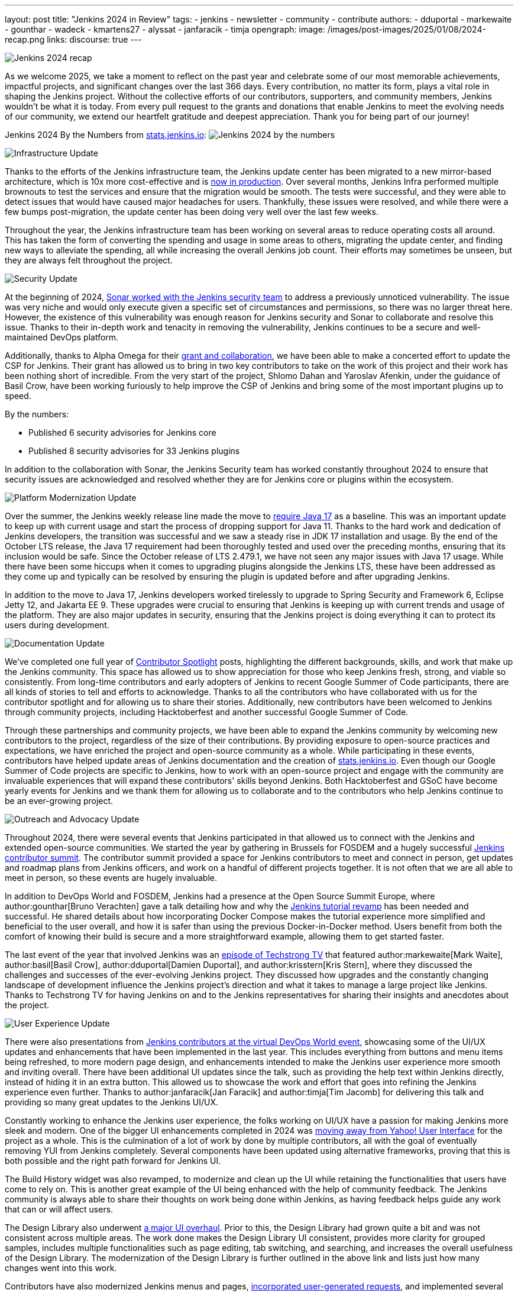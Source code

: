 ---
layout: post
title: "Jenkins 2024 in Review"
tags:
- jenkins
- newsletter
- community
- contribute
authors:
- dduportal
- markewaite
- gounthar
- wadeck
- kmartens27
- alyssat
- janfaracik
- timja
opengraph:
  image: /images/post-images/2025/01/08/2024-recap.png
links:
discourse: true
---

image:/images/post-images/2025/01/08/2024-recap.png[Jenkins 2024 recap]

As we welcome 2025, we take a moment to reflect on the past year and celebrate some of our most memorable achievements, impactful projects, and significant changes over the last 366 days.
Every contribution, no matter its form, plays a vital role in shaping the Jenkins project. Without the collective efforts of our contributors, supporters, and community members, Jenkins wouldn't be what it is today.
From every pull request to the grants and donations that enable Jenkins to meet the evolving needs of our community, we extend our heartfelt gratitude and deepest appreciation.
Thank you for being part of our journey!

Jenkins 2024 By the Numbers from link:https://stats.jenkins.io/statistics[stats.jenkins.io]:
image:/images/post-images/2025/01/08/jenkins-by-the-numbers.png[Jenkins 2024 by the numbers]

[[infrastructure]]
image:/images/post-images/2025/01/08/infrastructure.png[Infrastructure Update]

Thanks to the efforts of the Jenkins infrastructure team, the Jenkins update center has been migrated to a new mirror-based architecture, which is 10x more cost-effective and is link:https://www.jenkins.io/blog/2024/11/16/new-update-center/[now in production].
Over several months, Jenkins Infra performed multiple brownouts to test the services and ensure that the migration would be smooth.
The tests were successful, and they were able to detect issues that would have caused major headaches for users.
Thankfully, these issues were resolved, and while there were a few bumps post-migration, the update center has been doing very well over the last few weeks.

Throughout the year, the Jenkins infrastructure team has been working on several areas to reduce operating costs all around.
This has taken the form of converting the spending and usage in some areas to others, migrating the update center, and finding new ways to alleviate the spending, all while increasing the overall Jenkins job count.
Their efforts may sometimes be unseen, but they are always felt throughout the project.

[[security]]
image:/images/post-images/2025/01/08/security.png[Security Update]

At the beginning of 2024, link:https://www.jenkins.io/blog/2024/01/25/sonar-vulnerability-report/[Sonar worked with the Jenkins security team] to address a previously unnoticed vulnerability.
The issue was very niche and would only execute given a specific set of circumstances and permissions, so there was no larger threat here.
However, the existence of this vulnerability was enough reason for Jenkins security and Sonar to collaborate and resolve this issue.
Thanks to their in-depth work and tenacity in removing the vulnerability, Jenkins continues to be a secure and well-maintained DevOps platform.

Additionally, thanks to Alpha Omega for their link:https://www.jenkins.io/blog/2024/10/04/content-security-policy-grant/[grant and collaboration], we have been able to make a concerted effort to update the CSP for Jenkins.
Their grant has allowed us to bring in two key contributors to take on the work of this project and their work has been nothing short of incredible.
From the very start of the project, Shlomo Dahan and Yaroslav Afenkin, under the guidance of Basil Crow, have been working furiously to help improve the CSP of Jenkins and bring some of the most important plugins up to speed.

By the numbers:

* Published 6 security advisories for Jenkins core
* Published 8 security advisories for 33 Jenkins plugins

In addition to the collaboration with Sonar, the Jenkins Security team has worked constantly throughout 2024 to ensure that security issues are acknowledged and resolved whether they are for Jenkins core or plugins within the ecosystem.

[[platform]]
image:/images/post-images/2025/01/08/platform-modernization.png[Platform Modernization Update]

Over the summer, the Jenkins weekly release line made the move to link:https://www.jenkins.io/blog/2024/06/11/require-java-17/[require Java 17] as a baseline.
This was an important update to keep up with current usage and start the process of dropping support for Java 11.
Thanks to the hard work and dedication of Jenkins developers, the transition was successful and we saw a steady rise in JDK 17 installation and usage.
By the end of the October LTS release, the Java 17 requirement had been thoroughly tested and used over the preceding months, ensuring that its inclusion would be safe.
Since the October release of LTS 2.479.1, we have not seen any major issues with Java 17 usage.
While there have been some hiccups when it comes to upgrading plugins alongside the Jenkins LTS, these have been addressed as they come up and typically can be resolved by ensuring the plugin is updated before and after upgrading Jenkins.

In addition to the move to Java 17, Jenkins developers worked tirelessly to upgrade to Spring Security and Framework 6, Eclipse Jetty 12, and Jakarta EE 9.
These upgrades were crucial to ensuring that Jenkins is keeping up with current trends and usage of the platform.
They are also major updates in security, ensuring that the Jenkins project is doing everything it can to protect its users during development.

[[documentation]]
image:/images/post-images/2025/01/08/documentation.png[Documentation Update]

We've completed one full year of link:https://contributors.jenkins.io/[Contributor Spotlight] posts, highlighting the different backgrounds, skills, and work that make up the Jenkins community.
This space has allowed us to show appreciation for those who keep Jenkins fresh, strong, and viable so consistently.
From long-time contributors and early adopters of Jenkins to recent Google Summer of Code participants, there are all kinds of stories to tell and efforts to acknowledge.
Thanks to all the contributors who have collaborated with us for the contributor spotlight and for allowing us to share their stories.
Additionally, new contributors have been welcomed to Jenkins through community projects, including Hacktoberfest and another successful Google Summer of Code.

Through these partnerships and community projects, we have been able to expand the Jenkins community by welcoming new contributors to the project, regardless of the size of their contributions.
By providing exposure to open-source practices and expectations, we have enriched the project and open-source community as a whole.
While participating in these events, contributors have helped update areas of Jenkins documentation and the creation of link:https://stats.jenkins.io/[stats.jenkins.io].
Even though our Google Summer of Code projects are specific to Jenkins, how to work with an open-source project and engage with the community are invaluable experiences that will expand these contributors' skills beyond Jenkins.
Both Hacktoberfest and GSoC have become yearly events for Jenkins and we thank them for allowing us to collaborate and to the contributors who help Jenkins continue to be an ever-growing project.

[[outreach]]
image:/images/post-images/2025/01/08/outreach-and-advocacy.png[Outreach and Advocacy Update]

Throughout 2024, there were several events that Jenkins participated in that allowed us to connect with the Jenkins and extended open-source communities.
We started the year by gathering in Brussels for FOSDEM and a hugely successful link:https://www.jenkins.io/blog/2024/02/28/jenkins-contributor-summit-and-fosdem-recap/[Jenkins contributor summit].
The contributor summit provided a space for Jenkins contributors to meet and connect in person, get updates and roadmap plans from Jenkins officers, and work on a handful of different projects together.
It is not often that we are all able to meet in person, so these events are hugely invaluable.

In addition to DevOps World and FOSDEM, Jenkins had a presence at the Open Source Summit Europe, where author:gounthar[Bruno Verachten] gave a talk detailing how and why the link:https://www.jenkins.io/blog/2024/10/25/jenkins-tutorial-revamp/[Jenkins tutorial revamp] has been needed and successful.
He shared details about how incorporating Docker Compose makes the tutorial experience more simplified and beneficial to the user overall, and how it is safer than using the previous Docker-in-Docker method.
Users benefit from both the comfort of knowing their build is secure and a more straightforward example, allowing them to get started faster.

The last event of the year that involved Jenkins was an link:https://techstrong.tv/videos/cd-pipeline/behind-the-code-jenkins-upgrades-challenges-and-evolution-the-cd-pipeline-ep15[episode of Techstrong TV] that featured author:markewaite[Mark Waite], author:basil[Basil Crow], author:dduportal[Damien Duportal], and author:krisstern[Kris Stern], where they discussed the challenges and successes of the ever-evolving Jenkins project.
They discussed how upgrades and the constantly changing landscape of development influence the Jenkins project's direction and what it takes to manage a large project like Jenkins.
Thanks to Techstrong TV for having Jenkins on and to the Jenkins representatives for sharing their insights and anecdotes about the project.

[[modern-ui]]
image:/images/post-images/2025/01/08/ui-ux.png[User Experience Update]

There were also presentations from link:https://www.jenkins.io/blog/2024/08/29/jenkins-design/[Jenkins contributors at the virtual DevOps World event], showcasing some of the UI/UX updates and enhancements that have been implemented in the last year.
This includes everything from buttons and menu items being refreshed, to more modern page design, and enhancements intended to make the Jenkins user experience more smooth and inviting overall.
There have been additional UI updates since the talk, such as providing the help text within Jenkins directly, instead of hiding it in an extra button.
This allowed us to showcase the work and effort that goes into refining the Jenkins experience even further.
Thanks to author:janfaracik[Jan Faracik] and author:timja[Tim Jacomb] for delivering this talk and providing so many great updates to the Jenkins UI/UX.

Constantly working to enhance the Jenkins user experience, the folks working on UI/UX have a passion for making Jenkins more sleek and modern.
One of the bigger UI enhancements completed in 2024 was link:https://issues.jenkins.io/browse/JENKINS-73539[moving away from Yahoo! User Interface] for the project as a whole.
This is the culmination of a lot of work by done by multiple contributors, all with the goal of eventually removing YUI from Jenkins completely.
Several components have been updated using alternative frameworks, proving that this is both possible and the right path forward for Jenkins UI.

The Build History widget was also revamped, to modernize and clean up the UI while retaining the functionalities that users have come to rely on.
This is another great example of the UI being enhanced with the help of community feedback.
The Jenkins community is always able to share their thoughts on work being done within Jenkins, as having feedback helps guide any work that can or will affect users.

The Design Library also underwent link:https://github.com/jenkinsci/design-library-plugin/pull/359[a major UI overhaul].
Prior to this, the Design Library had grown quite a bit and was not consistent across multiple areas.
The work done makes the Design Library UI consistent, provides more clarity for grouped samples, includes multiple functionalities such as page editing, tab switching, and searching, and increases the overall usefulness of the Design Library.
The modernization of the Design Library is further outlined in the above link and lists just how many changes went into this work. 

Contributors have also modernized Jenkins menus and pages, link:https://www.jenkins.io/blog/2024/12/02/pr-titles/[incorporated user-generated requests], and implemented several changes to refine the UI, such as overhauling the search function.
Jenkins is now over 13 years old, but it has received more than just a fresh coat of paint over the years, and the UI/UX SIG has played a critical role in making sure that Jenkins is as appealing as it is powerful.
Additional thanks to all those who help enhance the Jenkins UX/UI through their efforts to provide the best experience possible.
The following image illustrates some more specific examples of UI enhancements done over the past year.

image:/images/post-images/2025/01/08/UI-changes.png[UI changes visualized collage.]

[[grants-and-sponsorships]]
image:/images/post-images/2025/01/08/sponsor-contributions.png[Grants and Sponsors]

Over the last year, we have received several grants and sponsorships that allow the project to not only continue to function but improve in ways that benefit all users and developers.
We have used link:https://www.jenkins.io/blog/2024/07/24/amazon-donates-to-jenkins/[AWS] and link:https://www.jenkins.io/blog/2024/07/26/microsoft-donates-to-jenkins/[Microsoft Azure] to provide many different services over the years, and their continued support allows us to continue to do so.
From download points to powering the controllers that build Jenkins, their donations help ensure Jenkins' lights stay on.

Thanks to all of our sponsors, for supporting Jenkins throughout the year in so many ways and places.
From providing infrastructure support, financial support, or making it possible for Jenkins to reach further globally, we would be remiss if we did not share our appreciation for all that you provide:

*Platinum*

* CloudBees

*Gold*

* Continuous Delivery Foundation
* AWS
* Microsoft Azure
* DigitalOcean
* GitHub
* JFrog
* Atlassian

*Silver*

* Datadog
* Discourse
* Fastly

*Bronze*

* IBM
* Netlify
* PagerDuty
* Sentry

*Mirrors*

* Oregon State Open Source Lab
* Tsinghua University
* XMission
* Belnet
* RWTH Aachen University
* FreeDif
* Servana
* SA Hilster
* Jing Luo
* Taiwan Digital Streaming Co
* OSSPlanet
* Yamagata University
* Yandex
* Hostico
